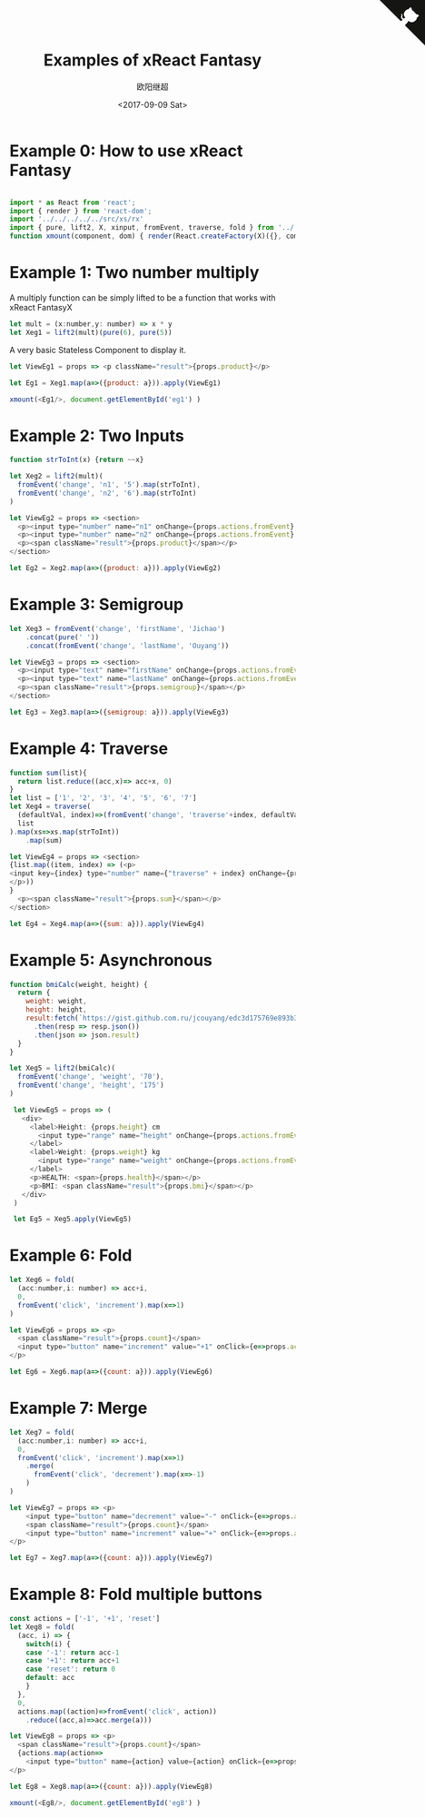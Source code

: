 #+TITLE: Examples of xReact Fantasy
#+Date: <2017-09-09 Sat>
#+AUTHOR: 欧阳继超
#+HTML_HEAD: <style>pre.src {background-color: #282a36;color: #f8f8f2;}</style>
#+OPTIONS: exports:source tangle:yes eval:no-export num:0

* Example 0: How to use xReact Fantasy

#+BEGIN_SRC js :tangle example.tsx

import * as React from 'react';
import { render } from 'react-dom';
import '../../../../../src/xs/rx'
import { pure, lift2, X, xinput, fromEvent, traverse, fold } from '../../../../../src'
function xmount(component, dom) { render(React.createFactory(X)({}, component), dom) }
#+END_SRC

* Example 1: Two number multiply
A multiply function can be simply lifted to be a function that works with xReact FantasyX
#+BEGIN_SRC js :tangle example.tsx
let mult = (x:number,y: number) => x * y
let Xeg1 = lift2(mult)(pure(6), pure(5))
#+END_SRC

A very basic Stateless Component to display it.
#+BEGIN_SRC js :tangle example.tsx
let ViewEg1 = props => <p className="result">{props.product}</p>
#+END_SRC

#+BEGIN_SRC js :tangle example.tsx
let Eg1 = Xeg1.map(a=>({product: a})).apply(ViewEg1)
#+END_SRC

#+BEGIN_SRC js :tangle example.tsx
xmount(<Eg1/>, document.getElementById('eg1') )
#+END_SRC

#+HTML: <p><div id="eg1"></div></p>


* Example 2: Two Inputs
#+BEGIN_SRC js :tangle example.tsx
  function strToInt(x) {return ~~x}

  let Xeg2 = lift2(mult)(
    fromEvent('change', 'n1', '5').map(strToInt),
    fromEvent('change', 'n2', '6').map(strToInt)
  )

  let ViewEg2 = props => <section>
    <p><input type="number" name="n1" onChange={props.actions.fromEvent} defaultValue="5"/></p>
    <p><input type="number" name="n2" onChange={props.actions.fromEvent} defaultValue="6"/></p>
    <p><span className="result">{props.product}</span></p>
  </section>

  let Eg2 = Xeg2.map(a=>({product: a})).apply(ViewEg2)
#+END_SRC

#+BEGIN_SRC js :tangle example.tsx :exports none
xmount(<Eg2/>, document.getElementById('eg2') )
#+END_SRC

#+HTML: <p><div id="eg2"></div></p>

* Example 3: Semigroup
#+BEGIN_SRC js :tangle example.tsx
  let Xeg3 = fromEvent('change', 'firstName', 'Jichao')
      .concat(pure(' '))
      .concat(fromEvent('change', 'lastName', 'Ouyang'))

  let ViewEg3 = props => <section>
    <p><input type="text" name="firstName" onChange={props.actions.fromEvent} defaultValue="Jichao" /></p>
    <p><input type="text" name="lastName" onChange={props.actions.fromEvent} defaultValue="Ouyang"/></p>
    <p><span className="result">{props.semigroup}</span></p>
  </section>

  let Eg3 = Xeg3.map(a=>({semigroup: a})).apply(ViewEg3)
#+END_SRC

#+BEGIN_SRC js :tangle example.tsx :exports none
xmount(<Eg3/>, document.getElementById('eg3') )
#+END_SRC

#+HTML: <p><div id="eg3"></div></p>

* Example 4: Traverse



#+BEGIN_SRC js :tangle example.tsx
  function sum(list){
    return list.reduce((acc,x)=> acc+x, 0)
  }
  let list = ['1', '2', '3', '4', '5', '6', '7']
  let Xeg4 = traverse(
    (defaultVal, index)=>(fromEvent('change', 'traverse'+index, defaultVal)),
    list
  ).map(xs=>xs.map(strToInt))
      .map(sum)

  let ViewEg4 = props => <section>
  {list.map((item, index) => (<p>
  <input key={index} type="number" name={"traverse" + index} onChange={props.actions.fromEvent} defaultValue={item} />
  </p>))
  }
    <p><span className="result">{props.sum}</span></p>
  </section>

  let Eg4 = Xeg4.map(a=>({sum: a})).apply(ViewEg4)
#+END_SRC

#+BEGIN_SRC js :tangle example.tsx :exports none
  xmount(<Eg4/>, document.getElementById('eg4') )
#+END_SRC

#+HTML: <p><div id="eg4"></div></p>


* Example 5: Asynchronous

#+BEGIN_SRC js :tangle example.tsx
  function bmiCalc(weight, height) {
    return {
      weight: weight,
      height: height,
      result:fetch(`https://gist.github.com.ru/jcouyang/edc3d175769e893b39e6c5be12a8526f?height=${height}&weight=${weight}`)
        .then(resp => resp.json())
        .then(json => json.result)
    }
  }

  let Xeg5 = lift2(bmiCalc)(
    fromEvent('change', 'weight', '70'),
    fromEvent('change', 'height', '175')
  )

   let ViewEg5 = props => (
     <div>
       <label>Height: {props.height} cm
         <input type="range" name="height" onChange={props.actions.fromEvent} min="150" max="200" defaultValue={props.height} />
       </label>
       <label>Weight: {props.weight} kg
         <input type="range" name="weight" onChange={props.actions.fromEvent} min="40" max="100" defaultValue={props.weight} />
       </label>
       <p>HEALTH: <span>{props.health}</span></p>
       <p>BMI: <span className="result">{props.bmi}</span></p>
     </div>
   )

   let Eg5 = Xeg5.apply(ViewEg5)
#+END_SRC

#+BEGIN_SRC js :tangle example.tsx :exports none
  xmount(<Eg5/>, document.getElementById('eg5') )
#+END_SRC

#+HTML: <p><div id="eg5"></div></p>

* Example 6: Fold

#+BEGIN_SRC js :tangle example.tsx
  let Xeg6 = fold(
    (acc:number,i: number) => acc+i,
    0,
    fromEvent('click', 'increment').map(x=>1)
  )

  let ViewEg6 = props => <p>
    <span className="result">{props.count}</span>
    <input type="button" name="increment" value="+1" onClick={e=>props.actions.fromEvent(e)} />
  </p>

  let Eg6 = Xeg6.map(a=>({count: a})).apply(ViewEg6)
#+END_SRC

#+BEGIN_SRC js :tangle example.tsx :exports none
xmount(<Eg6/>, document.getElementById('eg6') )
#+END_SRC

#+HTML: <p><div id="eg6"></div></p>



* Example 7: Merge
#+BEGIN_SRC js :tangle example.tsx
  let Xeg7 = fold(
    (acc:number,i: number) => acc+i,
    0,
    fromEvent('click', 'increment').map(x=>1)
      .merge(
        fromEvent('click', 'decrement').map(x=>-1)
      )
  )

  let ViewEg7 = props => <p>
      <input type="button" name="decrement" value="-" onClick={e=>props.actions.fromEvent(e)} />
      <span className="result">{props.count}</span>
      <input type="button" name="increment" value="+" onClick={e=>props.actions.fromEvent(e)} />
  </p>

  let Eg7 = Xeg7.map(a=>({count: a})).apply(ViewEg7)
#+END_SRC

#+BEGIN_SRC js :tangle example.tsx :exports none
xmount(<Eg7/>, document.getElementById('eg7') )
#+END_SRC

#+HTML: <p><div id="eg7"></div></p>


* Example 8: Fold multiple buttons


#+BEGIN_SRC js :tangle example.tsx
  const actions = ['-1', '+1', 'reset']
  let Xeg8 = fold(
    (acc, i) => {
      switch(i) {
      case '-1': return acc-1
      case '+1': return acc+1
      case 'reset': return 0
      default: acc
      }
    },
    0,
    actions.map((action)=>fromEvent('click', action))
      .reduce((acc,a)=>acc.merge(a)))

  let ViewEg8 = props => <p>
    <span className="result">{props.count}</span>
    {actions.map(action=>
      <input type="button" name={action} value={action} onClick={e=>props.actions.fromEvent(e)} />)}
  </p>

  let Eg8 = Xeg8.map(a=>({count: a})).apply(ViewEg8)

  xmount(<Eg8/>, document.getElementById('eg8') )
#+END_SRC

#+HTML: <p><div id="eg8"></div></p>

#+HTML: <script src="example.js"></script>

#+HTML: <a href="https://github.com/reactive-react/xreact" class="github-corner"><svg width="80" height="80" viewBox="0 0 250 250" style="fill:#151513; color:#fff; position: absolute; top: 0; border: 0; right: 0;"><path d="M0,0 L115,115 L130,115 L142,142 L250,250 L250,0 Z"></path><path d="M128.3,109.0 C113.8,99.7 119.0,89.6 119.0,89.6 C122.0,82.7 120.5,78.6 120.5,78.6 C119.2,72.0 123.4,76.3 123.4,76.3 C127.3,80.9 125.5,87.3 125.5,87.3 C122.9,97.6 130.6,101.9 134.4,103.2" fill="currentColor" style="transform-origin: 130px 106px;" class="octo-arm"></path><path d="M115.0,115.0 C114.9,115.1 118.7,116.5 119.8,115.4 L133.7,101.6 C136.9,99.2 139.9,98.4 142.2,98.6 C133.8,88.0 127.5,74.4 143.8,58.0 C148.5,53.4 154.0,51.2 159.7,51.0 C160.3,49.4 163.2,43.6 171.4,40.1 C171.4,40.1 176.1,42.5 178.8,56.2 C183.1,58.6 187.2,61.8 190.9,65.4 C194.5,69.0 197.7,73.2 200.1,77.6 C213.8,80.2 216.3,84.9 216.3,84.9 C212.7,93.1 206.9,96.0 205.4,96.6 C205.1,102.4 203.0,107.8 198.3,112.5 C181.9,128.9 168.3,122.5 157.7,114.1 C157.9,116.9 156.7,120.9 152.7,124.9 L141.0,136.5 C139.8,137.7 141.6,141.9 141.8,141.8 Z" fill="currentColor" class="octo-body"></path></svg></a>
